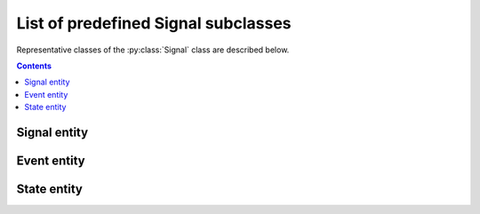 List of predefined Signal subclasses
====================================

Representative classes of the :py:class:`Signal` class are described below.

.. contents:: Contents
    :local:

Signal entity
-------------

.. py:class:: Sampled

    for signal that is continuously sampled

    .. py:attribute:: type

        a required ``string`` property inherited as an :py:class:`Entity` instance.
        This property must hold ``"Sampled"`` or the name of one of its subclasses.

    .. py:attribute:: description

        a required ``string`` property inherited as an :py:class:`Entity` instance.

    .. py:attribute:: role

        a required ``string`` property referring to what role it plays in the context
        of this physiology experiment, as it is inherited from :py:class:`Signal`.

    .. py:attribute:: quality

        a required ``string`` property describing the physical quality that
        this signal is supposed to reflect, as it is inherited from :py:class:`Signal`.

    .. py:attribute:: generated-by

        a required property indicating what spatial existence generates/emits this signal,
        as it is inherited from :py:class:`Signal`.

    .. py:attribute:: monitored-by

        a required property indicating what spatial existence monitors/reads this signal,
        as it is inherited from :py:class:`Signal`.

    .. py:attribute:: values

        a required ``object`` property to describe what algebraic values
        this signal must hold, as it is inherited from :py:class:`Signal`.

    .. py:attribute:: reference

        an optional ``string`` or ``[ string ]`` property inherited as an
        :py:class:`Entity` instance.

    .. note::

        TODO: add an example, and describe subclasses

        - Line:   line scan: needs line rate and line length
        - Video:  video acquisition: needs frame rate and size
        - Volume: volume acquisition: needs volume rate and size
        - Scan:   any other types of scanning method. needs loop rate.

Event entity
------------

.. py:class:: Event

    for signal that "occurs" discretely from time to time.

    .. py:attribute:: type

        a required ``string`` property inherited as an :py:class:`Entity` instance.
        This property must hold ``"Event"`` or the name of one of its subclasses.

    .. py:attribute:: description

        a required ``string`` property inherited as an :py:class:`Entity` instance.

    .. py:attribute:: role

        a required ``string`` property referring to what role it plays in the context
        of this physiology experiment, as it is inherited from :py:class:`Signal`.

    .. py:attribute:: quality

        a required ``string`` property describing the physical quality that
        this event type is supposed to reflect, as it is inherited from :py:class:`Signal`.

    .. py:attribute:: generated-by

        a required property indicating what spatial existence generates/emits this event type,
        as it is inherited from :py:class:`Signal`.

    .. py:attribute:: monitored-by

        a required property indicating what spatial existence monitors/reads this event type,
        as it is inherited from :py:class:`Signal`.

    .. py:attribute:: values

        a required ``object`` property to describe what algebraic values
        this event type must hold, as it is inherited from :py:class:`Signal`.

    .. py:attribute:: reference

        an optional ``string`` or ``[ string ]`` property inherited as an
        :py:class:`Entity` instance.

    .. note::

        TODO: add an example, and describe subclasses

        Image: image acquisition: needs size

State entity
------------

.. py:class:: State

    an abstract, discrete and instantaneous representation of a context,
    such as a state of a machine or a subject.

    Note that, this property can hold some additional experiment-wise properties
    via the :py:attr:`properties` property.

    .. py:attribute:: type

        a required ``string`` property inherited as an :py:class:`Entity` instance.
        This property must hold ``"State"`` or the name of one of its subclasses.

    .. py:attribute:: description

        a required ``string`` property inherited as an :py:class:`Entity` instance.

    .. py:attribute:: role

        a required ``string`` property referring to what role it plays in the context
        of this physiology experiment, as it is inherited from :py:class:`Signal`.

    .. py:attribute:: quality

        a required ``string`` property describing the physical quality that
        this state type is supposed to reflect, as it is inherited from :py:class:`Signal`.

    .. py:attribute:: generated-by

        a required property indicating what spatial existence generates/emits this state type,
        as it is inherited from :py:class:`Signal`.

    .. py:attribute:: monitored-by

        a required property indicating what spatial existence monitors/reads this state type,
        as it is inherited from :py:class:`Signal`.

    .. py:attribute:: values

        a required ``object`` property to describe what algebraic values
        this state type must hold, as it is inherited from :py:class:`Signal`.

    .. py:attribute:: properties

        an optional property that holds schematic descriptions of additional properties.
        The semantics follows that of JSON Schema.

    .. py:attribute:: reference

        an optional ``string`` or ``[ string ]`` property inherited as an
        :py:class:`Entity` instance.

    .. note::

        TODO: add an example
